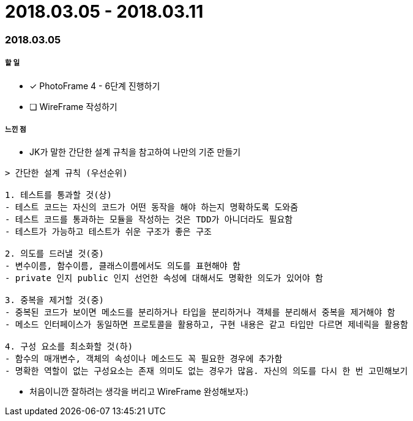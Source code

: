 = 2018.03.05 - 2018.03.11

=== 2018.03.05

===== 할 일
* [*] PhotoFrame 4 - 6단계 진행하기 
* [ ] WireFrame 작성하기

===== 느낀 점
* JK가 말한 간단한 설계 규칙을 참고하여 나만의 기준 만들기

----
> 간단한 설계 규칙 (우선순위)

1. 테스트를 통과할 것(상)
- 테스트 코드는 자신의 코드가 어떤 동작을 해야 하는지 명확하도록 도와줌
- 테스트 코드를 통과하는 모듈을 작성하는 것은 TDD가 아니더라도 필요함
- 테스트가 가능하고 테스트가 쉬운 구조가 좋은 구조

2. 의도를 드러낼 것(중)
- 변수이름, 함수이름, 클래스이름에서도 의도를 표현해야 함
- private 인지 public 인지 선언한 속성에 대해서도 명확한 의도가 있어야 함

3. 중복을 제거할 것(중)
- 중복된 코드가 보이면 메소드를 분리하거나 타입을 분리하거나 객체를 분리해서 중복을 제거해야 함
- 메소드 인터페이스가 동일하면 프로토콜을 활용하고, 구현 내용은 같고 타입만 다르면 제네릭을 활용함

4. 구성 요소를 최소화할 것(하)
- 함수의 매개변수, 객체의 속성이나 메소드도 꼭 필요한 경우에 추가함
- 명확한 역할이 없는 구성요소는 존재 의미도 없는 경우가 많음. 자신의 의도를 다시 한 번 고민해보기
----

* 처음이니깐 잘하려는 생각을 버리고 WireFrame 완성해보자:)